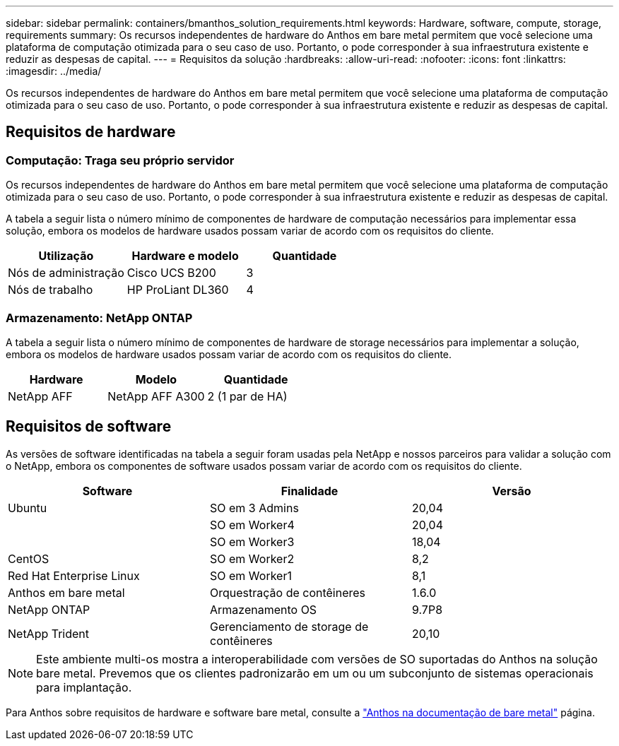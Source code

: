 ---
sidebar: sidebar 
permalink: containers/bmanthos_solution_requirements.html 
keywords: Hardware, software, compute, storage, requirements 
summary: Os recursos independentes de hardware do Anthos em bare metal permitem que você selecione uma plataforma de computação otimizada para o seu caso de uso. Portanto, o pode corresponder à sua infraestrutura existente e reduzir as despesas de capital. 
---
= Requisitos da solução
:hardbreaks:
:allow-uri-read: 
:nofooter: 
:icons: font
:linkattrs: 
:imagesdir: ../media/


[role="lead"]
Os recursos independentes de hardware do Anthos em bare metal permitem que você selecione uma plataforma de computação otimizada para o seu caso de uso. Portanto, o pode corresponder à sua infraestrutura existente e reduzir as despesas de capital.



== Requisitos de hardware



=== Computação: Traga seu próprio servidor

Os recursos independentes de hardware do Anthos em bare metal permitem que você selecione uma plataforma de computação otimizada para o seu caso de uso. Portanto, o pode corresponder à sua infraestrutura existente e reduzir as despesas de capital.

A tabela a seguir lista o número mínimo de componentes de hardware de computação necessários para implementar essa solução, embora os modelos de hardware usados possam variar de acordo com os requisitos do cliente.

|===
| Utilização | Hardware e modelo | Quantidade 


| Nós de administração | Cisco UCS B200 | 3 


| Nós de trabalho | HP ProLiant DL360 | 4 
|===


=== Armazenamento: NetApp ONTAP

A tabela a seguir lista o número mínimo de componentes de hardware de storage necessários para implementar a solução, embora os modelos de hardware usados possam variar de acordo com os requisitos do cliente.

|===
| Hardware | Modelo | Quantidade 


| NetApp AFF | NetApp AFF A300 | 2 (1 par de HA) 
|===


== Requisitos de software

As versões de software identificadas na tabela a seguir foram usadas pela NetApp e nossos parceiros para validar a solução com o NetApp, embora os componentes de software usados possam variar de acordo com os requisitos do cliente.

|===
| Software | Finalidade | Versão 


| Ubuntu | SO em 3 Admins | 20,04 


|  | SO em Worker4 | 20,04 


|  | SO em Worker3 | 18,04 


| CentOS | SO em Worker2 | 8,2 


| Red Hat Enterprise Linux | SO em Worker1 | 8,1 


| Anthos em bare metal | Orquestração de contêineres | 1.6.0 


| NetApp ONTAP | Armazenamento OS | 9.7P8 


| NetApp Trident | Gerenciamento de storage de contêineres | 20,10 
|===

NOTE: Este ambiente multi-os mostra a interoperabilidade com versões de SO suportadas do Anthos na solução bare metal. Prevemos que os clientes padronizarão em um ou um subconjunto de sistemas operacionais para implantação.

Para Anthos sobre requisitos de hardware e software bare metal, consulte a https://cloud.google.com/anthos/clusters/docs/bare-metal/latest["Anthos na documentação de bare metal"^] página.
